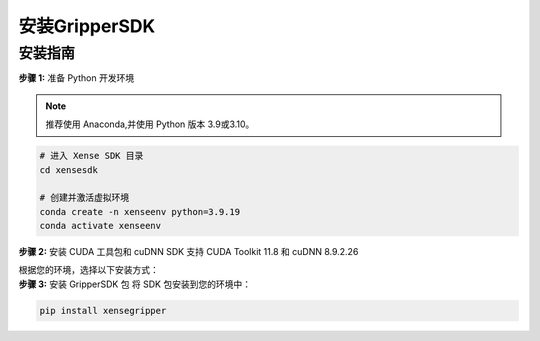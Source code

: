 .. _tag_Gripperinstallation:

安装GripperSDK
===================

安装指南
-------------

.. container:: step-block

    **步骤 1:** 准备 Python 开发环境

    .. note:: 

        推荐使用 Anaconda,并使用 Python 版本 3.9或3.10。

    .. code-block:: bash
        
        # 进入 Xense SDK 目录
        cd xensesdk

        # 创建并激活虚拟环境
        conda create -n xenseenv python=3.9.19
        conda activate xenseenv



.. container:: step-block

    **步骤 2:** 安装 CUDA 工具包和 cuDNN
    SDK 支持 CUDA Toolkit 11.8 和 cuDNN 8.9.2.26

    根据您的环境，选择以下安装方式：

    .. tabs:: 

        .. tab::

            
            选项 1: 通过 Conda 直接安装

            搜索所需版本：

            .. code-block:: bash

                conda search cudnn
                conda search cudatoolkit

            安装所需版本：

            .. code-block:: bash

                conda install cudnn==8.9.2.26 cudatoolkit==11.8.0
        
        .. tab::

            选项 2: 从本地 Conda 环境包安装

            .. code-block:: bash

                # 安装 CUDA Toolkit 和 cuDNN
                conda install --use-local cudatoolkit-11.8.0-hd77b12b_0.conda
                conda install --use-local cudnn-8.9.2.26-cuda11_0.conda

.. container:: step-block

    **步骤 3:** 安装 GripperSDK 包
    将 SDK 包安装到您的环境中：

    .. code-block:: bash

        pip install xensegripper


    
